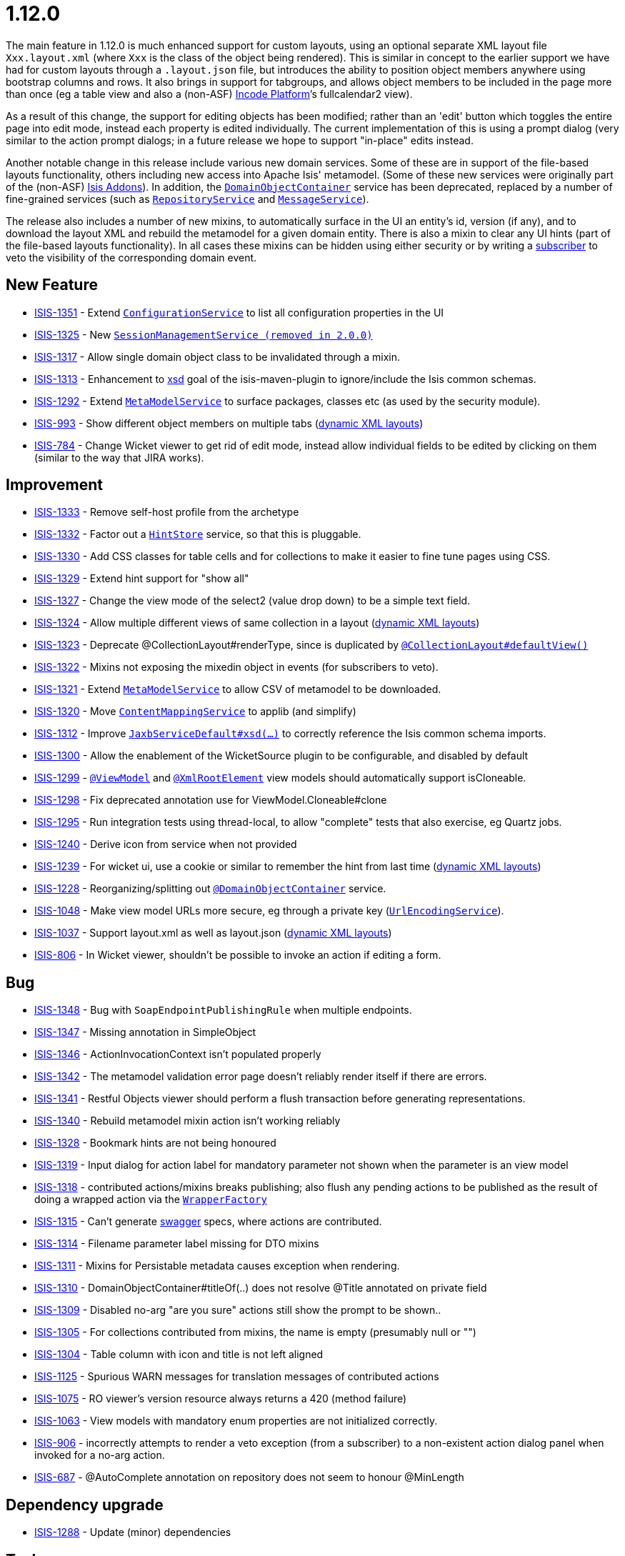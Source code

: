 = 1.12.0
:Notice: Licensed to the Apache Software Foundation (ASF) under one or more contributor license agreements. See the NOTICE file distributed with this work for additional information regarding copyright ownership. The ASF licenses this file to you under the Apache License, Version 2.0 (the "License"); you may not use this file except in compliance with the License. You may obtain a copy of the License at. http://www.apache.org/licenses/LICENSE-2.0 . Unless required by applicable law or agreed to in writing, software distributed under the License is distributed on an "AS IS" BASIS, WITHOUT WARRANTIES OR  CONDITIONS OF ANY KIND, either express or implied. See the License for the specific language governing permissions and limitations under the License.
:page-partial:




The main feature in 1.12.0 is much enhanced support for custom layouts, using an optional separate XML layout file `Xxx.layout.xml` (where `Xxx` is the class of the object being rendered).  This is similar in concept to the earlier support we have had for custom layouts through a `.layout.json` file, but introduces the ability to position object members anywhere using bootstrap columns and rows.  It also brings in
support for tabgroups, and allows object members to be included in the page more than once (eg a table view and also a (non-ASF) link:https://platform.incode.org[Incode Platform^]`'s fullcalendar2 view).

As a result of this change, the support for editing objects has been modified; rather than an 'edit' button which toggles the entire
page into edit mode, instead each property is edited individually.  The current implementation of this is using a prompt dialog (very
similar to the action prompt dialogs; in a future release we hope to support "in-place" edits instead.

Another notable change in this release include various new domain services.
Some of these are in support of the file-based layouts functionality, others including new access into Apache Isis' metamodel.
(Some of these new services were originally part of the (non-ASF) link:http://www.isisaddons.org[Isis Addons]).
In addition, the link:https://isis.apache.org/versions/1.12.0/guides/rgsvc/rgsvc.html#_rgsvc_core-domain-api_DomainObjectContainer[`DomainObjectContainer`] service has been deprecated, replaced by a number of fine-grained services (such as link:https://isis.apache.org/versions/1.12.0/guides/rgsvc/rgsvc.html#_rgsvc_persistence-layer-api_RepositoryService[`RepositoryService`] and link:https://isis.apache.org/versions/1.12.0/guides/rgsvc/rgsvc.html#_rgsvc_application-layer-api_MessageService[`MessageService`]).

The release also includes a number of new mixins, to automatically surface in the UI an entity's id, version (if any), and to download the layout XML and rebuild the metamodel for a given domain entity.
There is also a mixin to clear any UI hints (part of the file-based layouts functionality).
In all cases these mixins can be hidden using either security or by writing a link:https://isis.apache.org/versions/1.12.0/guides/rgcms/rgcms.html#_rgcms_classes_super_AbstractSubscriber[subscriber] to veto the visibility of the corresponding domain event.





== New Feature

* link:https://issues.apache.org/jira/browse/ISIS-1351[ISIS-1351] - Extend link:https://isis.apache.org/versions/1.12.0/guides/rgsvc/rgsvc.html#_rgsvc_core-domain-api_ConfigurationService[`ConfigurationService`] to list all configuration properties in the UI
* link:https://issues.apache.org/jira/browse/ISIS-1325[ISIS-1325] - New link:https://isis.apache.org/versions/1.12.0/guides/rgsvc/rgsvc.html#_rgsvc_application-layer-api_SessionManagementService[`SessionManagementService (removed in 2.0.0)`]
* link:https://issues.apache.org/jira/browse/ISIS-1317[ISIS-1317] - Allow single domain object class to be invalidated through a mixin.
* link:https://issues.apache.org/jira/browse/ISIS-1313[ISIS-1313] - Enhancement to link:https://isis.apache.org/versions/1.12.0/guides/rgmvn/rgmvn.html#_rgmvn_xsd[xsd] goal of the isis-maven-plugin to ignore/include the Isis common schemas.
* link:https://issues.apache.org/jira/browse/ISIS-1292[ISIS-1292] - Extend link:https://isis.apache.org/versions/1.12.0/guides/rgsvc/rgsvc.html#_rgsvc_metadata-api_MetamodelService[`MetaModelService`] to surface packages, classes etc (as used by the security module).
* link:https://issues.apache.org/jira/browse/ISIS-993[ISIS-993] - Show different object members on multiple tabs (link:https://isis.apache.org/versions/1.12.0/guides/ugvw/ugvw.html#_ugvw_layout_file-based[dynamic XML layouts])
* link:https://issues.apache.org/jira/browse/ISIS-784[ISIS-784] - Change Wicket viewer to get rid of edit mode, instead allow individual fields to be edited by clicking on them (similar to the way that JIRA works).


== Improvement

* link:https://issues.apache.org/jira/browse/ISIS-1333[ISIS-1333] - Remove self-host profile from the archetype
* link:https://issues.apache.org/jira/browse/ISIS-1332[ISIS-1332] - Factor out a link:https://isis.apache.org/versions/1.12.0/guides/rgsvc/rgsvc.html#_rgsvc_presentation-layer-spi_HintStore[`HintStore`] service, so that this is pluggable.
* link:https://issues.apache.org/jira/browse/ISIS-1330[ISIS-1330] - Add CSS classes for table cells and for collections to make it easier to fine tune pages using CSS.
* link:https://issues.apache.org/jira/browse/ISIS-1329[ISIS-1329] - Extend hint support for "show all"
* link:https://issues.apache.org/jira/browse/ISIS-1327[ISIS-1327] - Change the view mode of the select2 (value drop down) to be a simple text field.
* link:https://issues.apache.org/jira/browse/ISIS-1324[ISIS-1324] - Allow multiple different views of same collection in a layout (link:https://isis.apache.org/versions/1.12.0/guides/ugvw/ugvw.html#_ugvw_layout_file-based[dynamic XML layouts])
* link:https://issues.apache.org/jira/browse/ISIS-1323[ISIS-1323] - Deprecate @CollectionLayout#renderType, since is duplicated by link:https://isis.apache.org/versions/1.12.0/guides/rgant/rgant.html#_rgant-CollectionLayout_defaultView[`@CollectionLayout#defaultView()`]
* link:https://issues.apache.org/jira/browse/ISIS-1322[ISIS-1322] - Mixins not exposing the mixedin object in events (for subscribers to veto).
* link:https://issues.apache.org/jira/browse/ISIS-1321[ISIS-1321] - Extend link:https://isis.apache.org/versions/1.12.0/guides/rgsvc/rgsvc.html#_rgsvc_metadata-api_MetamodelService[`MetaModelService`] to allow CSV of metamodel to be downloaded.
* link:https://issues.apache.org/jira/browse/ISIS-1320[ISIS-1320] - Move link:https://isis.apache.org/versions/1.12.0/guides/rgsvc/rgsvc.html#_rgsvc_presentation-layer-spi_ContentMappingService[`ContentMappingService`] to applib (and simplify)
* link:https://issues.apache.org/jira/browse/ISIS-1312[ISIS-1312] - Improve link:https://isis.apache.org/versions/1.12.0/guides/rgsvc/rgsvc.html#_rgsvc_integration-api_JaxbService[`JaxbServiceDefault#xsd(...)`] to correctly reference the Isis common schema imports.
* link:https://issues.apache.org/jira/browse/ISIS-1300[ISIS-1300] - Allow the enablement of the WicketSource plugin to be configurable, and disabled by default
* link:https://issues.apache.org/jira/browse/ISIS-1299[ISIS-1299] - link:https://isis.apache.org/versions/1.12.0/guides/rgant/rgant.html#_rgant-ViewModel[`@ViewModel`] and link:https://isis.apache.org/versions/1.12.0/guides/rgant/rgant.html#_rgant-XmlRootElement[`@XmlRootElement`] view models should automatically support isCloneable.
* link:https://issues.apache.org/jira/browse/ISIS-1298[ISIS-1298] - Fix deprecated annotation use for ViewModel.Cloneable#clone
* link:https://issues.apache.org/jira/browse/ISIS-1295[ISIS-1295] - Run integration tests using thread-local, to allow "complete" tests that also exercise, eg Quartz jobs.
* link:https://issues.apache.org/jira/browse/ISIS-1240[ISIS-1240] - Derive icon from service when not provided
* link:https://issues.apache.org/jira/browse/ISIS-1239[ISIS-1239] - For wicket ui, use a cookie or similar to remember the hint from last time (link:https://isis.apache.org/versions/1.12.0/guides/ugvw/ugvw.html#_ugvw_layout_file-based[dynamic XML layouts])
* link:https://issues.apache.org/jira/browse/ISIS-1228[ISIS-1228] - Reorganizing/splitting out link:https://isis.apache.org/versions/1.12.0/guides/rgant/rgant.html#_rgant-DomainObjectContainer[`@DomainObjectContainer`] service.
* link:https://issues.apache.org/jira/browse/ISIS-1048[ISIS-1048] - Make view model URLs more secure, eg through a private key (link:https://isis.apache.org/versions/1.12.0/guides/rgsvc/rgsvc.html#_rgsvc_presentation-layer-spi_UrlEncodingService[`UrlEncodingService`]).
* link:https://issues.apache.org/jira/browse/ISIS-1037[ISIS-1037] - Support layout.xml as well as layout.json (link:https://isis.apache.org/versions/1.12.0/guides/ugvw/ugvw.html#_ugvw_layout_file-based[dynamic XML layouts])
* link:https://issues.apache.org/jira/browse/ISIS-806[ISIS-806] - In Wicket viewer, shouldn't be possible to invoke an action if editing a form.


== Bug

* link:https://issues.apache.org/jira/browse/ISIS-1348[ISIS-1348] - Bug with `SoapEndpointPublishingRule` when multiple endpoints.
* link:https://issues.apache.org/jira/browse/ISIS-1347[ISIS-1347] - Missing annotation in SimpleObject
* link:https://issues.apache.org/jira/browse/ISIS-1346[ISIS-1346] - ActionInvocationContext isn't populated properly
* link:https://issues.apache.org/jira/browse/ISIS-1342[ISIS-1342] - The metamodel validation error page doesn't reliably render itself if there are errors.
* link:https://issues.apache.org/jira/browse/ISIS-1341[ISIS-1341] - Restful Objects viewer should perform a flush transaction before generating representations.
* link:https://issues.apache.org/jira/browse/ISIS-1340[ISIS-1340] - Rebuild metamodel mixin action isn't working reliably
* link:https://issues.apache.org/jira/browse/ISIS-1328[ISIS-1328] - Bookmark hints are not being honoured
* link:https://issues.apache.org/jira/browse/ISIS-1319[ISIS-1319] - Input dialog for action label for mandatory parameter not shown when the parameter is an view model
* link:https://issues.apache.org/jira/browse/ISIS-1318[ISIS-1318] - contributed actions/mixins breaks publishing; also flush any pending actions to be published as the result of doing a wrapped action via the link:https://isis.apache.org/versions/1.12.0/guides/rgsvc/rgsvc.html#_rgsvc_application-layer-api_WrapperFactory[`WrapperFactory`]
* link:https://issues.apache.org/jira/browse/ISIS-1315[ISIS-1315] - Can't generate link:https://isis.apache.org/versions/1.12.0/guides/rgmvn/rgmvn.html#_rgmvn_swagger[swagger] specs, where actions are contributed.
* link:https://issues.apache.org/jira/browse/ISIS-1314[ISIS-1314] - Filename parameter label missing for DTO mixins
* link:https://issues.apache.org/jira/browse/ISIS-1311[ISIS-1311] - Mixins for Persistable metadata causes exception when rendering.
* link:https://issues.apache.org/jira/browse/ISIS-1310[ISIS-1310] - DomainObjectContainer#titleOf(..) does not resolve @Title annotated on private field
* link:https://issues.apache.org/jira/browse/ISIS-1309[ISIS-1309] - Disabled no-arg "are you sure" actions still show the prompt to be shown..
* link:https://issues.apache.org/jira/browse/ISIS-1305[ISIS-1305] - For collections contributed from mixins, the name is empty (presumably null or "")
* link:https://issues.apache.org/jira/browse/ISIS-1304[ISIS-1304] - Table column with icon and title is not left aligned
* link:https://issues.apache.org/jira/browse/ISIS-1125[ISIS-1125] - Spurious WARN messages for translation messages of contributed actions
* link:https://issues.apache.org/jira/browse/ISIS-1075[ISIS-1075] - RO viewer's version resource always returns a 420 (method failure)
* link:https://issues.apache.org/jira/browse/ISIS-1063[ISIS-1063] - View models with mandatory enum properties are not initialized correctly.
* link:https://issues.apache.org/jira/browse/ISIS-906[ISIS-906] - incorrectly attempts to render a veto exception (from a subscriber) to a non-existent action dialog panel when invoked for a no-arg action.
* link:https://issues.apache.org/jira/browse/ISIS-687[ISIS-687] - @AutoComplete annotation on repository does not seem to honour @MinLength


== Dependency upgrade

* link:https://issues.apache.org/jira/browse/ISIS-1288[ISIS-1288] - Update (minor) dependencies


== Task

* link:https://issues.apache.org/jira/browse/ISIS-1287[ISIS-1287] - Release activities for v1.12.0

